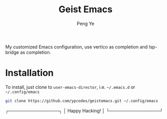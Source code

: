 #+title: Geist Emacs
#+author: Peng Ye
#+language: English

My customized Emacs configuration, use vertico as completion and lsp-bridge as completion.

* Installation
To install, just clone to ~user-emacs-director~, i.e. ~~/.emacs.d~ or ~~/.config/emacs~
#+begin_src bash :export no
  git clone https://github.com/ypcodes/geistemacs.git ~/.config/emacs
#+end_src

┌────────────────┐
│ Happy Hacking! │
└────────────────┘


